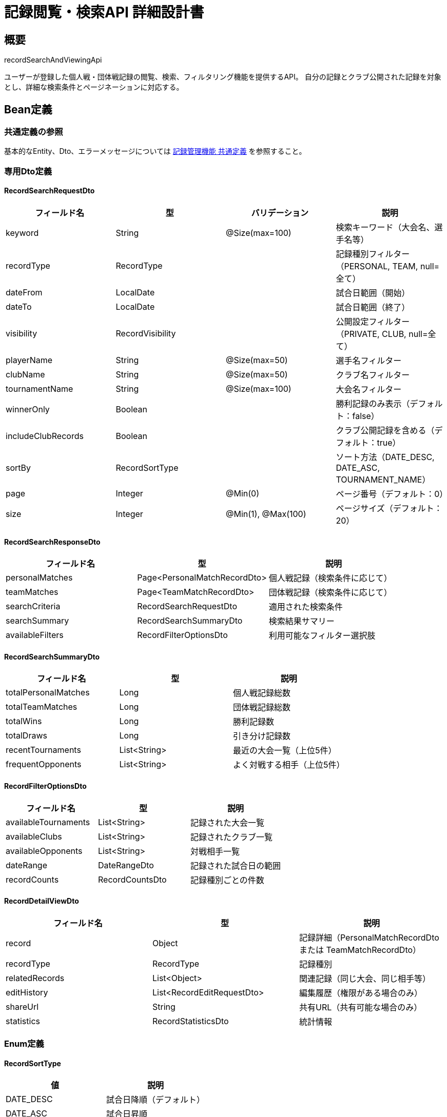 = 記録閲覧・検索API 詳細設計書

== 概要

recordSearchAndViewingApi

ユーザーが登録した個人戦・団体戦記録の閲覧、検索、フィルタリング機能を提供するAPI。
自分の記録とクラブ公開された記録を対象とし、詳細な検索条件とページネーションに対応する。

== Bean定義

=== 共通定義の参照

基本的なEntity、Dto、エラーメッセージについては link:common-definitions.adoc[記録管理機能 共通定義] を参照すること。

=== 専用Dto定義

==== RecordSearchRequestDto

|===
|フィールド名 |型 |バリデーション |説明

|keyword
|String
|@Size(max=100)
|検索キーワード（大会名、選手名等）

|recordType
|RecordType
|
|記録種別フィルター（PERSONAL, TEAM, null=全て）

|dateFrom
|LocalDate
|
|試合日範囲（開始）

|dateTo
|LocalDate
|
|試合日範囲（終了）

|visibility
|RecordVisibility
|
|公開設定フィルター（PRIVATE, CLUB, null=全て）

|playerName
|String
|@Size(max=50)
|選手名フィルター

|clubName
|String
|@Size(max=50)
|クラブ名フィルター

|tournamentName
|String
|@Size(max=100)
|大会名フィルター

|winnerOnly
|Boolean
|
|勝利記録のみ表示（デフォルト：false）

|includeClubRecords
|Boolean
|
|クラブ公開記録を含める（デフォルト：true）

|sortBy
|RecordSortType
|
|ソート方法（DATE_DESC, DATE_ASC, TOURNAMENT_NAME）

|page
|Integer
|@Min(0)
|ページ番号（デフォルト：0）

|size
|Integer
|@Min(1), @Max(100)
|ページサイズ（デフォルト：20）
|===

==== RecordSearchResponseDto

|===
|フィールド名 |型 |説明

|personalMatches
|Page<PersonalMatchRecordDto>
|個人戦記録（検索条件に応じて）

|teamMatches
|Page<TeamMatchRecordDto>
|団体戦記録（検索条件に応じて）

|searchCriteria
|RecordSearchRequestDto
|適用された検索条件

|searchSummary
|RecordSearchSummaryDto
|検索結果サマリー

|availableFilters
|RecordFilterOptionsDto
|利用可能なフィルター選択肢
|===

==== RecordSearchSummaryDto

|===
|フィールド名 |型 |説明

|totalPersonalMatches
|Long
|個人戦記録総数

|totalTeamMatches
|Long
|団体戦記録総数

|totalWins
|Long
|勝利記録数

|totalDraws
|Long
|引き分け記録数

|recentTournaments
|List<String>
|最近の大会一覧（上位5件）

|frequentOpponents
|List<String>
|よく対戦する相手（上位5件）
|===

==== RecordFilterOptionsDto

|===
|フィールド名 |型 |説明

|availableTournaments
|List<String>
|記録された大会一覧

|availableClubs
|List<String>
|記録されたクラブ一覧

|availableOpponents
|List<String>
|対戦相手一覧

|dateRange
|DateRangeDto
|記録された試合日の範囲

|recordCounts
|RecordCountsDto
|記録種別ごとの件数
|===

==== RecordDetailViewDto

|===
|フィールド名 |型 |説明

|record
|Object
|記録詳細（PersonalMatchRecordDto または TeamMatchRecordDto）

|recordType
|RecordType
|記録種別

|relatedRecords
|List<Object>
|関連記録（同じ大会、同じ相手等）

|editHistory
|List<RecordEditRequestDto>
|編集履歴（権限がある場合のみ）

|shareUrl
|String
|共有URL（共有可能な場合のみ）

|statistics
|RecordStatisticsDto
|統計情報
|===

=== Enum定義

==== RecordSortType

|===
|値 |説明

|DATE_DESC
|試合日降順（デフォルト）

|DATE_ASC
|試合日昇順

|TOURNAMENT_NAME
|大会名昇順

|CREATED_DESC
|登録日降順
|===

=== バリデーションエラー一覧

|===
|項番 |条件 |エラー内容 |メッセージID |ステータス

|1
|keywordが100文字を超える場合
|検索キーワードは100文字以内で入力してください。
|MSG_REC_0025
|400

|2
|dateFromがdateToより後の場合
|開始日は終了日より前の日付を指定してください。
|MSG_REC_0026
|400

|3
|pageが負の値の場合
|ページ番号は0以上で指定してください。
|MSG_REC_0027
|400

|4
|sizeが1未満または100を超える場合
|ページサイズは1から100の間で指定してください。
|MSG_REC_0028
|400

|5
|指定された記録が見つからない場合
|指定された記録が見つかりません。
|MSG_REC_0013
|404

|6
|記録の閲覧権限がない場合
|この記録を閲覧する権限がありません。
|MSG_REC_0029
|403

|7
|システムエラーが発生した場合
|システムエラーが発生しました。
|MSG_SYS_0003
|500
|===

== Controller定義

=== クラス名

`RecordSearchController`

=== フィールド

|===
|名称 |型 |説明

|recordSearchService
|RecordSearchService
|記録検索処理を行うサービス。`@RequiredArgsConstructor` によりインジェクション。
|===

=== アノテーション

|===
|対象 |アノテーション

|クラス
|@RestController, @RequestMapping("/api/records/search"), @RequiredArgsConstructor

|メソッド（統合検索）
|@GetMapping

|メソッド（個人戦検索）
|@GetMapping("/personal")

|メソッド（団体戦検索）
|@GetMapping("/team")

|メソッド（記録詳細取得）
|@GetMapping("/{recordType}/{recordId}")

|引数
|@RequestParam, @PathVariable, @AuthenticationPrincipal, @Validated
|===

=== メソッド名

* `searchRecords` - 統合記録検索
* `searchPersonalMatches` - 個人戦記録検索
* `searchTeamMatches` - 団体戦記録検索
* `getRecordDetail` - 記録詳細取得

=== 戻り値

|===
|メソッド |戻り値型 |説明

|searchRecords
|ResponseEntity<RecordSearchResponseDto>
|検索結果と統計情報を返却

|searchPersonalMatches
|ResponseEntity<Page<PersonalMatchRecordDto>>
|個人戦記録一覧をページネーションで返却

|searchTeamMatches
|ResponseEntity<Page<TeamMatchRecordDto>>
|団体戦記録一覧をページネーションで返却

|getRecordDetail
|ResponseEntity<RecordDetailViewDto>
|記録詳細と関連情報を返却
|===

=== 処理詳細

==== searchRecords

|===
|順序 |概要 |詳細

|1
|リクエスト受領
|検索条件をクエリパラメータから RecordSearchRequestDto として受け取る。

|2
|ユーザー・クラブ情報取得
|`@AuthenticationPrincipal` により、ログイン中のユーザーIDと現在選択中のクラブIDを取得する。

|3
|サービス呼び出し
|recordSearchService.searchRecords(searchCriteria, userId, clubId) を呼び出す。

|4
|レスポンス生成
|検索結果と統計情報を含む RecordSearchResponseDto を返却する。

|–
|エラー処理
|* バリデーションエラー時は適切なメッセージIDを返却  
* 認証エラー時は MSG_SYS_0008 を返却
|===

==== getRecordDetail

|===
|順序 |概要 |詳細

|1
|リクエスト受領
|パスパラメータから記録種別（recordType）と記録ID（recordId）を取得。

|2
|ユーザー情報取得
|`@AuthenticationPrincipal` により、ログイン中のユーザーIDを取得する。

|3
|サービス呼び出し
|recordSearchService.getRecordDetail(recordType, recordId, userId) を呼び出す。

|4
|レスポンス生成
|記録詳細と関連情報を含む RecordDetailViewDto を返却する。

|–
|エラー処理
|* 記録が見つからない場合は MSG_REC_0013 を返却  
* 閲覧権限がない場合は MSG_REC_0029 を返却
|===

== Service定義

=== インターフェース

`RecordSearchService`

|===
|メソッド名 |パラメータ |戻り値 |説明

|searchRecords
|RecordSearchRequestDto, Long userId, Long clubId
|RecordSearchResponseDto
|統合的な記録検索を行い、統計情報も含めて返却する

|searchPersonalMatches
|RecordSearchRequestDto, Long userId, Long clubId
|Page<PersonalMatchRecordDto>
|個人戦記録のみを検索する

|searchTeamMatches
|RecordSearchRequestDto, Long userId, Long clubId
|Page<TeamMatchRecordDto>
|団体戦記録のみを検索する

|getRecordDetail
|RecordType recordType, Long recordId, Long userId
|RecordDetailViewDto
|指定記録の詳細情報と関連データを取得する

|getAvailableFilters
|Long userId, Long clubId
|RecordFilterOptionsDto
|利用可能なフィルター選択肢を取得する
|===

=== 実装クラス

`RecordSearchServiceImpl`

=== フィールド

|===
|名称 |型 |説明

|personalMatchRecordRepository
|PersonalMatchRecordRepository
|個人戦記録検索用リポジトリ

|teamMatchRecordRepository
|TeamMatchRecordRepository
|団体戦記録検索用リポジトリ

|recordPermissionService
|RecordPermissionService
|権限チェック用サービス

|recordStatisticsService
|RecordStatisticsService
|統計計算用サービス
|===

=== アノテーション

|===
|対象 |アノテーション

|クラス
|@Service, @RequiredArgsConstructor
|===

=== 処理詳細

==== searchRecords

|===
|順序 |概要 |詳細

|1
|検索条件の正規化
|* デフォルト値の設定（page=0, size=20, sortBy=DATE_DESC）  
* 日付範囲の妥当性チェック  
* includeClubRecords が true の場合、clubId を検索条件に追加

|2
|権限フィルタリング条件構築
|* 自分の記録（userId 一致）は常に含める  
* includeClubRecords が true かつ clubId が存在する場合、クラブ公開記録も含める  
* visibility=PRIVATE の記録は自分のもののみ

|3
|個人戦記録検索
|* recordType が null または PERSONAL の場合実行  
* personalMatchRecordRepository.searchRecords(searchCriteria, permissions) を呼び出し

|4
|団体戦記録検索
|* recordType が null または TEAM の場合実行  
* teamMatchRecordRepository.searchRecords(searchCriteria, permissions) を呼び出し

|5
|統計情報計算
|* recordStatisticsService.calculateSearchSummary() で統計情報を算出  
* 総記録数、勝利数、引き分け数、最近の大会等

|6
|利用可能フィルター取得
|* getAvailableFilters(userId, clubId) で利用可能なフィルター選択肢を取得

|7
|レスポンス生成
|RecordSearchResponseDto に以下の情報を設定して返却：  
* personalMatches: 個人戦検索結果  
* teamMatches: 団体戦検索結果  
* searchCriteria: 適用された検索条件  
* searchSummary: 統計情報  
* availableFilters: フィルター選択肢
|===

==== getRecordDetail

|===
|順序 |概要 |詳細

|1
|記録の取得
|* recordType に応じて適切なリポジトリから記録を取得  
* PERSONAL: personalMatchRecordRepository.findByIdWithDetails()  
* TEAM: teamMatchRecordRepository.findByIdWithDetails()  
* 見つからない場合は `RecordNotFoundException` をスロー → `MSG_REC_0013`

|2
|閲覧権限確認
|* recordPermissionService.validateViewPermission(userId, recordId, recordType) で権限確認  
* 権限がない場合は `AccessDeniedException` をスロー → `MSG_REC_0029`

|3
|関連記録の取得
|* 同じ大会の記録を取得  
* 同じ対戦相手との記録を取得（最大5件）  
* 権限のある記録のみフィルタリング

|4
|編集履歴の取得
|* 記録の編集権限がある場合のみ、編集申請履歴を取得  
* recordEditRequestRepository.findByRecordId(recordId, recordType)

|5
|共有URL生成
|* 記録がクラブ公開の場合、共有用URLを生成  
* セキュリティを考慮したトークンベースのURL

|6
|統計情報の計算
|* recordStatisticsService.calculateRecordStatistics() で該当記録の統計を算出  
* 対戦成績、使用技の分析等

|7
|レスポンス生成
|RecordDetailViewDto に以下の情報を設定して返却：  
* record: 記録詳細  
* recordType: 記録種別  
* relatedRecords: 関連記録  
* editHistory: 編集履歴（権限がある場合のみ）  
* shareUrl: 共有URL（共有可能な場合のみ）  
* statistics: 統計情報
|===

== Repository定義

=== 拡張メソッド

既存のRepositoryに以下のメソッドを追加：

==== PersonalMatchRecordRepository（追加）

|===
|メソッド名 |パラメータ |戻り値 |説明

|searchRecords
|RecordSearchCriteriaDto, Pageable
|Page<PersonalMatchRecordDto>
|複合条件での個人戦記録検索

|findRelatedRecords
|Long recordId, String criteria, Integer limit
|List<PersonalMatchRecordDto>
|関連記録の取得

|getStatistics
|Long userId, Long clubId
|RecordStatisticsDto
|ユーザー・クラブの統計情報取得
|===

==== TeamMatchRecordRepository（追加）

|===
|メソッド名 |パラメータ |戻り値 |説明

|searchRecords
|RecordSearchCriteriaDto, Pageable
|Page<TeamMatchRecordDto>
|複合条件での団体戦記録検索

|findRelatedRecords
|Long recordId, String criteria, Integer limit
|List<TeamMatchRecordDto>
|関連記録の取得

|getStatistics
|Long userId, Long clubId
|RecordStatisticsDto
|ユーザー・クラブの統計情報取得
|===

=== 使用クエリ（MyBatis）

==== 統合記録検索

[source,sql]
----
-- 個人戦記録検索
SELECT 
    pm.*,
    CASE 
        WHEN pm.red_player_scores > pm.white_player_scores THEN 'red'
        WHEN pm.white_player_scores > pm.red_player_scores THEN 'white'
        ELSE 'draw'
    END as winner
FROM personal_matches pm
WHERE 1=1
  AND (#{userId} = pm.user_id OR (pm.visibility = 'CLUB' AND pm.club_id = #{clubId}))
  AND (#{keyword} IS NULL OR 
       pm.tournament_name LIKE CONCAT('%', #{keyword}, '%') OR
       pm.red_player_name LIKE CONCAT('%', #{keyword}, '%') OR
       pm.white_player_name LIKE CONCAT('%', #{keyword}, '%'))
  AND (#{dateFrom} IS NULL OR pm.match_date >= #{dateFrom})
  AND (#{dateTo} IS NULL OR pm.match_date <= #{dateTo})
  AND (#{playerName} IS NULL OR 
       pm.red_player_name LIKE CONCAT('%', #{playerName}, '%') OR
       pm.white_player_name LIKE CONCAT('%', #{playerName}, '%'))
  AND (#{tournamentName} IS NULL OR pm.tournament_name LIKE CONCAT('%', #{tournamentName}, '%'))
ORDER BY 
  CASE #{sortBy}
    WHEN 'DATE_ASC' THEN pm.match_date
    WHEN 'TOURNAMENT_NAME' THEN pm.tournament_name
    ELSE pm.match_date
  END ${sortBy == 'DATE_ASC' ? 'ASC' : 'DESC'}
LIMIT #{limit} OFFSET #{offset}
----

==== 関連記録取得

[source,sql]
----
-- 同じ大会の記録
SELECT pm.* FROM personal_matches pm
WHERE pm.tournament_name = (
    SELECT tournament_name FROM personal_matches WHERE id = #{recordId}
)
AND pm.id != #{recordId}
AND (#{userId} = pm.user_id OR (pm.visibility = 'CLUB' AND pm.club_id = #{clubId}))
ORDER BY pm.match_date DESC
LIMIT #{limit}
----

==== 統計情報取得

[source,sql]
----
SELECT 
    COUNT(*) as total_matches,
    SUM(CASE 
        WHEN (pm.red_player_scores > pm.white_player_scores) THEN 1 
        ELSE 0 
    END) as total_wins,
    SUM(CASE 
        WHEN (pm.red_player_scores = pm.white_player_scores) THEN 1 
        ELSE 0 
    END) as total_draws,
    COUNT(DISTINCT pm.tournament_name) as tournament_count,
    COUNT(DISTINCT 
        CASE WHEN pm.red_player_name != #{currentUserName} 
             THEN pm.red_player_name 
             ELSE pm.white_player_name 
        END
    ) as opponent_count
FROM personal_matches pm
WHERE pm.user_id = #{userId}
----

== RecordStatisticsService定義

記録の統計計算を行う専用サービス

=== メソッド定義

|===
|メソッド名 |パラメータ |戻り値 |説明

|calculateSearchSummary
|RecordSearchCriteriaDto, Long userId, Long clubId
|RecordSearchSummaryDto
|検索結果の統計サマリーを計算

|calculateRecordStatistics
|RecordType recordType, Long recordId, Long userId
|RecordStatisticsDto
|特定記録の詳細統計を計算

|getUserStatistics
|Long userId
|UserRecordStatisticsDto
|ユーザーの全体統計を計算

|getClubStatistics
|Long clubId
|ClubRecordStatisticsDto
|クラブの全体統計を計算
|===

== 業務ルール

=== 検索権限ルール

1. **自分の記録**: 公開設定に関係なく全て検索可能
2. **クラブ公開記録**: 同じクラブメンバーのみ検索可能
3. **プライベート記録**: 記録者本人のみ検索可能

=== 検索精度ルール

* **部分一致**: 大会名、選手名、クラブ名で部分一致検索
* **完全一致**: 記録種別、公開設定で完全一致フィルタリング
* **範囲検索**: 試合日で範囲絞り込み
* **複合検索**: 複数条件の AND 結合

=== パフォーマンス考慮

* **インデックス活用**: 検索頻度の高いカラムにインデックス設定
* **ページネーション**: 大量データに対する効率的な分割表示
* **キャッシュ活用**: 統計情報やフィルター選択肢のキャッシュ

== 実装例

=== HTTP Request/Response例

==== 統合記録検索リクエスト

```
GET /api/records/search?keyword=全日本&dateFrom=2024-01-01&recordType=PERSONAL&winnerOnly=true&page=0&size=10
Authorization: Bearer {jwt-token}
```

==== 統合記録検索レスポンス

```json
HTTP/1.1 200 OK
Content-Type: application/json

{
    "personalMatches": {
        "content": [
            {
                "id": 123,
                "tournamentName": "第30回 全日本剣道選手権大会",
                "matchDate": "2024-01-15",
                "round": "準決勝",
                "redPlayer": {
                    "name": "田中太郎",
                    "clubName": "東京剣道クラブ",
                    "totalPoints": 2,
                    "isWinner": true
                },
                "whitePlayer": {
                    "name": "佐藤花子",
                    "clubName": "大阪剣道クラブ",
                    "totalPoints": 1,
                    "isWinner": false
                },
                "visibility": "CLUB",
                "canEdit": true,
                "canDelete": true
            }
        ],
        "totalElements": 1,
        "number": 0,
        "size": 10
    },
    "teamMatches": {
        "content": [],
        "totalElements": 0,
        "number": 0,
        "size": 10
    },
    "searchSummary": {
        "totalPersonalMatches": 1,
        "totalTeamMatches": 0,
        "totalWins": 1,
        "totalDraws": 0,
        "recentTournaments": ["第30回 全日本剣道選手権大会"],
        "frequentOpponents": ["佐藤花子"]
    },
    "availableFilters": {
        "availableTournaments": ["第30回 全日本剣道選手権大会", "関東剣道大会"],
        "availableClubs": ["東京剣道クラブ", "大阪剣道クラブ"],
        "dateRange": {
            "earliest": "2024-01-01",
            "latest": "2024-01-15"
        }
    }
}
```

==== 記録詳細取得リクエスト

```
GET /api/records/search/PERSONAL/123
Authorization: Bearer {jwt-token}
```

==== 記録詳細取得レスポンス

```json
HTTP/1.1 200 OK
Content-Type: application/json

{
    "record": {
        "id": 123,
        "tournamentName": "第30回 全日本剣道選手権大会",
        "matchDate": "2024-01-15",
        "round": "準決勝",
        "redPlayer": {
            "name": "田中太郎",
            "clubName": "東京剣道クラブ",
            "scores": ["MEN", "KOTE"],
            "totalPoints": 2,
            "isWinner": true
        },
        "whitePlayer": {
            "name": "佐藤花子",
            "clubName": "大阪剣道クラブ",
            "scores": ["DOU"],
            "totalPoints": 1,
            "isWinner": false
        },
        "visibility": "CLUB",
        "canEdit": true,
        "canDelete": true,
        "createdAt": "2024-01-15T10:30:00"
    },
    "recordType": "PERSONAL",
    "relatedRecords": [
        {
            "id": 124,
            "tournamentName": "第30回 全日本剣道選手権大会",
            "round": "決勝",
            "matchDate": "2024-01-15"
        }
    ],
    "editHistory": [],
    "shareUrl": "https://kendo-system.com/shared/abc123def",
    "statistics": {
        "userTotalMatches": 25,
        "userWinRate": 0.72,
        "opponentHistory": {
            "totalMatches": 3,
            "wins": 2,
            "draws": 1
        }
    }
}
```